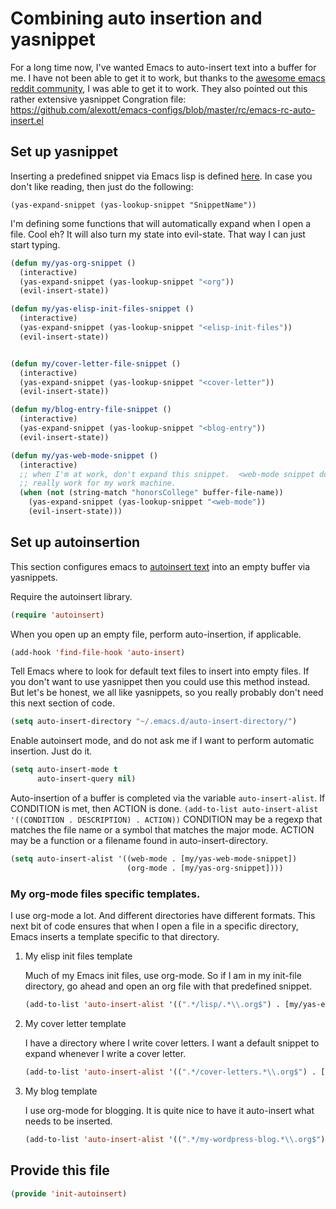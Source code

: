 #+AUTHOR:Joshua Branson
#+LATEX_HEADER: \usepackage{lmodern}
#+LATEX_HEADER: \usepackage[QX]{fontenc}

* Combining auto insertion and yasnippet
For a long time now, I've wanted Emacs to auto-insert text into a buffer for me.  I have not been able to get it to work, but thanks to the [[https://www.reddit.com/r/emacs/comments/4vrz3v/autoinsertmode_is_not_working/][awesome emacs reddit community]], I was able to get it to work.  They also pointed out this rather extensive yasnippet Congration file:  https://github.com/alexott/emacs-configs/blob/master/rc/emacs-rc-auto-insert.el
** Set up yasnippet

Inserting a predefined snippet via Emacs lisp is defined [[http://joaotavora.github.io/yasnippet/snippet-expansion.html#sec-1-6][here]].  In case you don't like reading, then just do the following:

~(yas-expand-snippet (yas-lookup-snippet "SnippetName"))~

I'm defining some functions that will automatically expand when I open a file.  Cool eh?  It will also turn my state into evil-state.  That way I can just start typing.
#+BEGIN_SRC emacs-lisp
  (defun my/yas-org-snippet ()
    (interactive)
    (yas-expand-snippet (yas-lookup-snippet "<org"))
    (evil-insert-state))

  (defun my/yas-elisp-init-files-snippet ()
    (interactive)
    (yas-expand-snippet (yas-lookup-snippet "<elisp-init-files"))
    (evil-insert-state))


  (defun my/cover-letter-file-snippet ()
    (interactive)
    (yas-expand-snippet (yas-lookup-snippet "<cover-letter"))
    (evil-insert-state))

  (defun my/blog-entry-file-snippet ()
    (interactive)
    (yas-expand-snippet (yas-lookup-snippet "<blog-entry"))
    (evil-insert-state))

  (defun my/yas-web-mode-snippet ()
    (interactive)
    ;; when I'm at work, don't expand this snippet.  <web-mode snippet doesn't
    ;; really work for my work machine.
    (when (not (string-match "honorsCollege" buffer-file-name))
      (yas-expand-snippet (yas-lookup-snippet "<web-mode"))
      (evil-insert-state)))

#+END_SRC
** Set up autoinsertion
This section configures emacs to [[https://www.gnu.org/software/emacs/manual/html_node/autotype/Autoinserting.html][autoinsert text]] into an empty buffer via yasnippets.

Require the autoinsert library.
#+BEGIN_SRC emacs-lisp
  (require 'autoinsert)
#+END_SRC

When you open up an empty file, perform auto-insertion, if applicable.
#+BEGIN_SRC emacs-lisp
  (add-hook 'find-file-hook 'auto-insert)
#+END_SRC

Tell Emacs where to look for default text files to insert into empty files.  If you don't want to use yasnippet then you could use this method instead.  But let's be honest, we all like yasnippets, so you really probably don't need this next section of code.
#+BEGIN_SRC emacs-lisp
  (setq auto-insert-directory "~/.emacs.d/auto-insert-directory/")
#+END_SRC

Enable autoinsert mode, and do not ask me if I want to perform automatic insertion.  Just do it.
#+BEGIN_SRC emacs-lisp
  (setq auto-insert-mode t
        auto-insert-query nil)
#+END_SRC

Auto-insertion of a buffer is completed via the variable =auto-insert-alist=.  If CONDITION is met, then ACTION is done.
=(add-to-list auto-insert-alist '((CONDITION . DESCRIPTION) . ACTION))=
CONDITION may be a regexp that matches the file name or a symbol that matches the major mode.
ACTION may be a function or a filename found in auto-insert-directory.

#+BEGIN_SRC emacs-lisp
  (setq auto-insert-alist '((web-mode . [my/yas-web-mode-snippet])
                            (org-mode . [my/yas-org-snippet])))
#+END_SRC

*** My org-mode files specific templates.
I use org-mode a lot.  And different directories have different formats.  This next bit of code ensures that when I open a file in a specific directory, Emacs inserts a template specific to that directory.

**** My elisp init files template
Much of my Emacs init files, use org-mode. So if I am in my init-file directory, go ahead and open an org file with that predefined snippet.
#+BEGIN_SRC emacs-lisp
(add-to-list 'auto-insert-alist '((".*/lisp/.*\\.org$") . [my/yas-elisp-init-files-snippet]))
#+END_SRC

**** My cover letter template
I have a directory where I write cover letters.  I want a default snippet to expand whenever I write a cover letter.

#+BEGIN_SRC emacs-lisp
(add-to-list 'auto-insert-alist '((".*/cover-letters.*\\.org$") . [my/cover-letter-file-snippet]))
#+END_SRC

**** My blog template
I use org-mode for blogging.  It is quite nice to have it auto-insert what needs to be inserted.
#+BEGIN_SRC emacs-lisp
(add-to-list 'auto-insert-alist '((".*/my-wordpress-blog.*\\.org$") . [my/blog-entry-file-snippet]))
#+END_SRC
** Provide this file
#+BEGIN_SRC emacs-lisp
(provide 'init-autoinsert)
#+END_SRC
